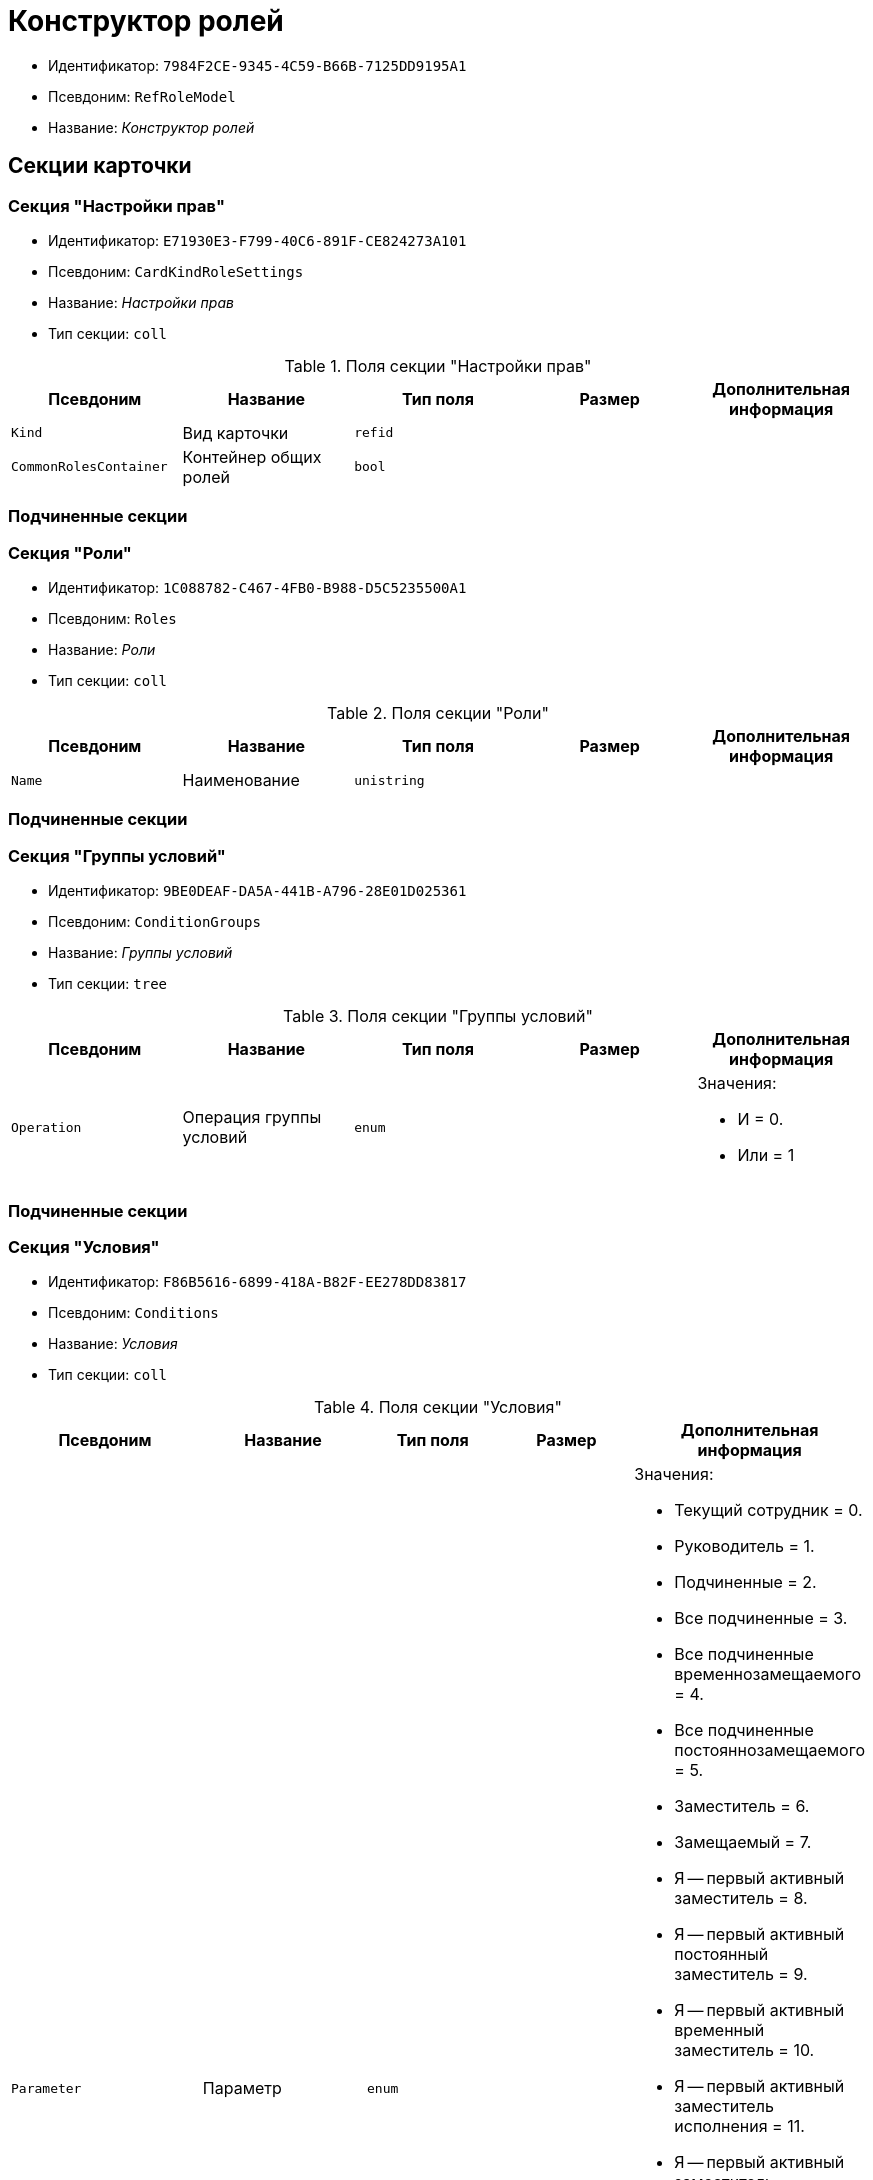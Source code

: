 = Конструктор ролей

* Идентификатор: `7984F2CE-9345-4C59-B66B-7125DD9195A1`
* Псевдоним: `RefRoleModel`
* Название: _Конструктор ролей_

== Секции карточки

=== Секция "Настройки прав"

* Идентификатор: `E71930E3-F799-40C6-891F-CE824273A101`
* Псевдоним: `CardKindRoleSettings`
* Название: _Настройки прав_
* Тип секции: `coll`

.Поля секции "Настройки прав"
[cols="20%,20%,20%,20%,20%",options="header"]
|===
|Псевдоним |Название |Тип поля |Размер |Дополнительная информация
|`Kind` |Вид карточки |`refid` | |
|`CommonRolesContainer` |Контейнер общих ролей |`bool` | |
|===

=== Подчиненные секции

=== Секция "Роли"

* Идентификатор: `1C088782-C467-4FB0-B988-D5C5235500A1`
* Псевдоним: `Roles`
* Название: _Роли_
* Тип секции: `coll`

.Поля секции "Роли"
[cols="20%,20%,20%,20%,20%",options="header"]
|===
|Псевдоним |Название |Тип поля |Размер |Дополнительная информация
|`Name` |Наименование |`unistring` | |
|===

=== Подчиненные секции

=== Секция "Группы условий"

* Идентификатор: `9BE0DEAF-DA5A-441B-A796-28E01D025361`
* Псевдоним: `ConditionGroups`
* Название: _Группы условий_
* Тип секции: `tree`

.Поля секции "Группы условий"
[cols="20%,20%,20%,20%,20%",options="header"]
|===
|Псевдоним |Название |Тип поля |Размер |Дополнительная информация
|`Operation` |Операция группы условий |`enum` | a|.Значения:
* И = 0.
* Или = 1
|===

=== Подчиненные секции

=== Секция "Условия"

* Идентификатор: `F86B5616-6899-418A-B82F-EE278DD83817`
* Псевдоним: `Conditions`
* Название: _Условия_
* Тип секции: `coll`

.Поля секции "Условия"
[cols="20%,20%,20%,20%,20%",options="header"]
|===
|Псевдоним |Название |Тип поля |Размер |Дополнительная информация
|`Parameter` |Параметр |`enum` | a|.Значения:
* Текущий сотрудник = 0.
* Руководитель = 1.
* Подчиненные = 2.
* Все подчиненные = 3.
* Все подчиненные временнозамещаемого = 4.
* Все подчиненные постояннозамещаемого = 5.
* Заместитель = 6.
* Замещаемый = 7.
* Я -- первый активный заместитель = 8.
* Я -- первый активный постоянный заместитель = 9.
* Я -- первый активный временный заместитель = 10.
* Я -- первый активный заместитель исполнения = 11.
* Я -- первый активный заместитель ответственного исполнения = 12.
* Я -- первый активный заместитель подписи = 13.
* Я -- временный заместитель в период неактивности замещаемого = 14.
* Я -- постоянный заместитель = 15.
* Я -- заместитель подписи = 16.
* Сегодня = 96.
* Сейчас = 97.
* Поле = 98.
* Пользовательский = 99.
* Все = 100.
|`Operation` |Операция |`enum` | a|.Значения:
* Равно = 0.
* Не равно = 1.
* Является руководителем = 2.
* Занимает должность = 3.
* В том же подразделении = 4.
* В группе = 5.
* Не в группе = 6.
* В подразделении = 7.
* Не в подразделении = 8.
* Больше = 9.
* Больше или равно = 10.
* Меньше = 11.
* Меньше или равно = 12.
* Содержит = 13.
* Начинается на = 14.
* Исполняет роль = 15.
* В группе с подчинёнными из поля карточки = 16.
* Значение не задано = 98.
* Значение задано = 99.
* В Организации/Подразделении с подчинёнными из поля карточки = 18.
* In department from card field with dependent = 19.
* В группе без подчиненных из поля карточки = 17.
|`ValueFieldAlias` |Значение -- поле |`string` | |
|`ValueReferenceField` |Значение -- поля ссылочной карточки |`string` | |
|`ValueReferenceSectionID` |Значение -- раздел ссылочной карточки |`uniqueid` | |
|`ValuePosition` |Значение -- должность |`refid` | |
|`ValueGroup` |Значение -- группа |`refid` | |
|`ValueDate` |Значение -- дата |`datetime` | |
|`ValueDayOfWeek` |Значение -- день недели |`enum` | a|.Значения:
* Понедельник = 1.
* Вторник = 2.
* Среда = 3.
* Четверг = 4.
* Пятница = 5.
* Суббота = 6.
* Воскресенье = 0.
|`ValueDayWorkStatus` |Значение -- статус дня |`enum` | a|.Значения:
* Рабочий день = 0.
* Выходной = 1
|`ValueTimeWorkStatus` |Значение -- статус времени |`enum` | a|.Значения:
* Рабочее время = 0.
* Свободное время = 1
|`ValueBusinessCalendar` |Значение -- бизнес-календарь |`refcardid` | |Идентификатор типа: `F31B9F60-F81F-4825-8216-FC3C1FF15222`.
|`ValueSectionID` |Значение -- раздел |`uniqueid` | |
|`ValueDepartment` |Значение -- подразделение |`refid` | |
|`ParameterCustom` |Ссылка на пользовательский параметр (если используется пользовательский тип параметра) |`refid` | |
|`OperationCustom` |Ссылка на пользовательскую операцию (если используется пользовательская операция) |`refid` | |
|`ValueCustom` |Пользовательское значение |`variant` | |
|`ValueBoolean` |Логическое значение |`bool` | |
|`ValueString` |Значение -- строка |`unistring` | |
|`ValueId` |Значение -- идентификатор |`uniqueid` | |
|`ValueNumber` |Значение -- число |`float` | |
|`ValueReferenceCardTypeID` |Тип справочника |`uniqueid` | |
|`ValueDescription` |Описание значения для свойства или поля |`unistring` |256 |
|`ValueStoredProcedure` |Значение -- хранимая процедура |`unistring` | |
|===

=== Секция "Соответствие между операциями и состояниями"

* Идентификатор: `E8A7312B-A972-498E-AAF2-2744D85DF180`
* Псевдоним: `Links`
* Название: _Соответствие между операциями и состояниями_
* Тип секции: `coll`

.Поля секции "Соответствие между операциями и состояниями"
[cols="20%,20%,20%,20%,20%",options="header"]
|===
|Псевдоним |Название |Тип поля |Размер |Дополнительная информация
|`State` |Состояние |`refid` | |
|`Operation` |Операция |`refid` | |
|`Role` |Роль |`refid` | |
|`Status` |Статус операции |`enum` | a|.Значения:
* Не разрешена = 0.
* Разрешена = 1.
* Запрещена = 2.
|===

=== Секция "Пользовательские параметры"

* Идентификатор: `357369E0-F183-46E9-8A9F-9A5666C320F2`
* Псевдоним: `CustomParameters`
* Название: _Пользовательские параметры_
* Тип секции: `coll`

.Поля секции "Пользовательские параметры"
[cols="20%,20%,20%,20%,20%",options="header"]
|===
|Псевдоним |Название |Тип поля |Размер |Дополнительная информация
|`Name` |Название |`unistring` | |
|`Type` |Тип (Скрипт, сборка) |`enum` | a|.Значения:
* Скрипт = 0.
* Сборка = 1
|`Script` |Ссылка на скрипт (используется если тип -- скрипт) |`refid` | |
|`AssemblyName` |Имя сборки (тип -- сборка) |`unistring` | |
|`ClassName` |Имя класса (тип -- сборка) |`unistring` | |
|===

=== Секция "Пользовательские операции"

* Идентификатор: `A7604B0D-8400-4103-8F36-E819D475E0DD
* Псевдоним: `CustomOperations`
* Название: _Пользовательские операции_
* Тип секции: `coll`

.Поля секции "Пользовательские операции"
[cols="20%,20%,20%,20%,20%",options="header"]
|===
|Псевдоним |Название |Тип поля |Размер |Дополнительная информация
|`Name` |Название |`unistring` | |
|`OperationAlias` |Псевдоним |`unistring` | |
|`Script` |Скрипт (если операция для стандартного параметра) |`refid` | |
|`AssemblyName` |Сборка (если операция для стандартного параметра) |`unistring` | |
|`ClassName` |Класс (если операция для стандартного параметра) |`unistring` | |
|`Value`Type` |Тип значения (целое число, число, строка, логическое, ссылка, пользовательский) |`enum` | a|.Значения:
* Целое число = 0.
* Число = 1.
* Строка = 2.
* Логическое = 3.
* Ссылка = 4.
* Пользовательский = 99.
|`Value`ReferenceCardTypeId` |Тип справочника (для значения типа "Ссылка") |`uniqueid` | |
|`Value`ReferenceSectionId` |Раздел справочника (для значения типа "Ссылка") |`uniqueid` | |
|`Value`CustomAssemblyName` |Имя сборки (для значения пользовательского типа) |`unistring` | |
|`Value`CustomClassName` |Имя класса (для значения пользовательского типа) |`unistring` | |
|`Parameter` |Параметр |`enum` | a|.Значения:
* Пользователь = 0.
* Дата = 1.
* Время = 2.
* Пользовательский = 99.
|`CustomParameter` |Пользовательский параметр |`refid` | |
|===
